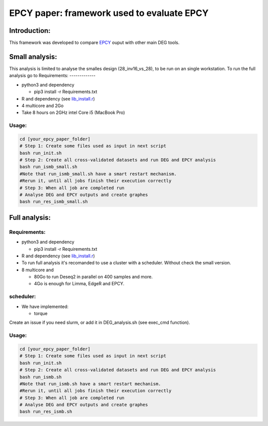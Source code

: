 
=====================================================================
EPCY paper: framework used to evaluate EPCY
=====================================================================

-------------
Introduction:
-------------

This framework was developed to compare `EPCY <https://github.com/iric-soft/epcy>`_ ouput with other main DEG tools.

--------------
Small analysis:
--------------
This analysis is limited to analyse the smalles design (28_inv16_vs_28), to be run on an single workstation.
To run the full analysis go to
Requirements:
-------------

* python3 and dependency

  - pip3 install -r Requirements.txt
* R and dependency (see `lib_install.r <https://github.com/iric-soft/epcy_paper/blob/master/src/script/other/lib_install.r>`_)
* 4 multicore and 2Go
* Take 8 hours on 2GHz intel Core i5 (MacBook Pro)

Usage:
------
.. code:: shell

  cd [your_epcy_paper_folder]
  # Step 1: Create some files used as input in next script
  bash run_init.sh
  # Step 2: Create all cross-validated datasets and run DEG and EPCY analysis
  bash run_ismb_small.sh
  #Note that run_ismb_small.sh have a smart restart mechanism.
  #Rerun it, until all jobs finish their execution correctly
  # Step 3: When all job are completed run
  # Analyse DEG and EPCY outputs and create graphes
  bash run_res_ismb_small.sh

--------------
Full analysis:
--------------

Requirements:
-------------

* python3 and dependency

  - pip3 install -r Requirements.txt
* R and dependency (see `lib_install.r <https://github.com/iric-soft/epcy_paper/blob/master/src/script/other/lib_install.r>`_)
* To run full analysis it's recomanded to use a cluster with a scheduler. Without check the small version.
* 8 multicore and

  - 80Go to run Deseq2 in parallel on 400 samples and more.
  - 4Go is enough for Limma, EdgeR and EPCY.

scheduler:
----------
* We have implemented:

  - torque

Create an issue if you need slurm, or add it in DEG_analysis.sh (see exec_cmd function).

Usage:
------
.. code:: shell

  cd [your_epcy_paper_folder]
  # Step 1: Create some files used as input in next script
  bash run_init.sh
  # Step 2: Create all cross-validated datasets and run DEG and EPCY analysis
  bash run_ismb.sh
  #Note that run_ismb.sh have a smart restart mechanism.
  #Rerun it, until all jobs finish their execution correctly
  # Step 3: When all job are completed run
  # Analyse DEG and EPCY outputs and create graphes
  bash run_res_ismb.sh
